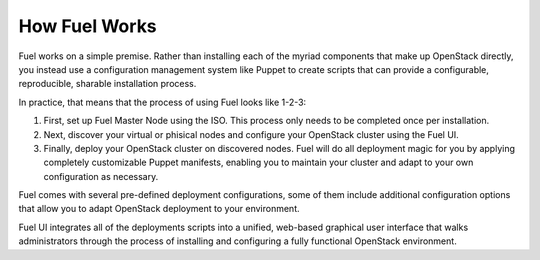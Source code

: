 .. index: How Fuel Works

.. _How-Fuel-Works:

How Fuel Works
==============

Fuel works on a simple premise. Rather than installing each of the myriad 
components that make up OpenStack directly, you instead use a configuration 
management system like Puppet to create scripts that can provide a configurable, 
reproducible, sharable installation process.

In practice, that means that the process of using Fuel looks like 1-2-3:

1. First, set up Fuel Master Node using the ISO. This process only needs to be 
   completed once per installation.

2. Next, discover your virtual or phisical nodes and configure your OpenStack 
   cluster using the Fuel UI.

3. Finally, deploy your OpenStack cluster on discovered nodes. Fuel will do all 
   deployment magic for you by applying completely customizable Puppet manifests, 
   enabling you to maintain your cluster and adapt to your own configuration as 
   necessary.

.. fancybox:: /_images/010-how-it-works_svg.png
    :width: 400px
    :height: 400px

Fuel comes with several pre-defined deployment configurations, some of them 
include additional configuration options that allow you to adapt OpenStack 
deployment to your environment.

Fuel UI integrates all of the deployments scripts into a unified, 
web-based graphical user interface that walks administrators through the 
process of installing and configuring a fully functional OpenStack environment.